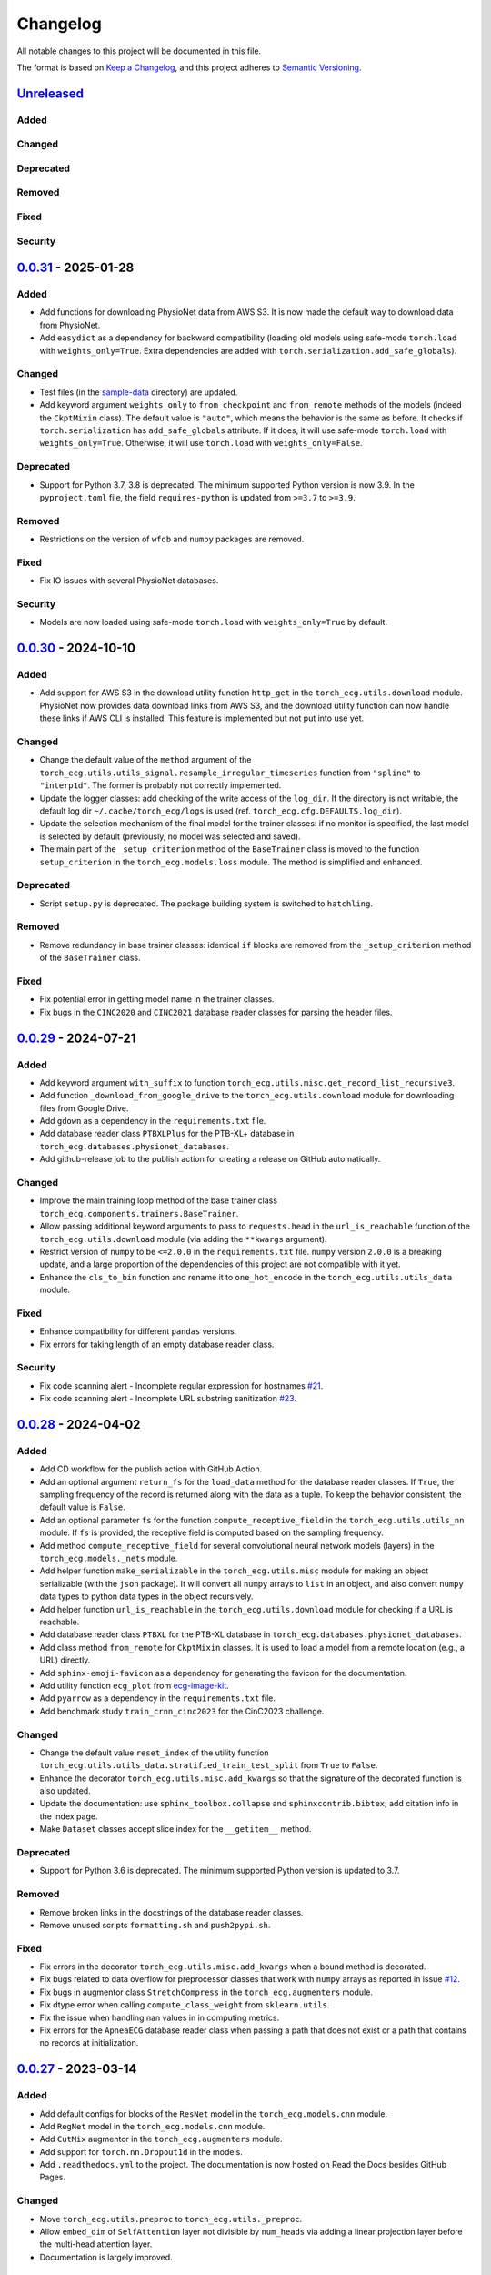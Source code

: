 Changelog
=========

All notable changes to this project will be documented in this file.

The format is based on `Keep a
Changelog <https://keepachangelog.com/en/1.1.0/>`__, and this project
adheres to `Semantic
Versioning <https://semver.org/spec/v2.0.0.html>`__.

`Unreleased <https://github.com/DeepPSP/torch_ecg/compare/v0.0.31...HEAD>`__
----------------------------------------------------------------------------

Added
~~~~~

Changed
~~~~~~~

Deprecated
~~~~~~~~~~

Removed
~~~~~~~

Fixed
~~~~~

Security
~~~~~~~~

`0.0.31 <https://github.com/DeepPSP/torch_ecg/compare/v0.0.30...v0.0.31>`__ - 2025-01-28
----------------------------------------------------------------------------------------

Added
~~~~~

- Add functions for downloading PhysioNet data from AWS S3. It is now made
  the default way to download data from PhysioNet.
- Add ``easydict`` as a dependency for backward compatibility (loading
  old models using safe-mode ``torch.load`` with ``weights_only=True``.
  Extra dependencies are added with
  ``torch.serialization.add_safe_globals``).

Changed
~~~~~~~

- Test files (in the `sample-data <sample-data>`__ directory) are
  updated.
- Add keyword argument ``weights_only`` to ``from_checkpoint`` and
  ``from_remote`` methods of the models (indeed the ``CkptMixin``
  class). The default value is ``"auto"``, which means the behavior is
  the same as before. It checks if ``torch.serialization`` has
  ``add_safe_globals`` attribute. If it does, it will use safe-mode
  ``torch.load`` with ``weights_only=True``. Otherwise, it will use
  ``torch.load`` with ``weights_only=False``.

Deprecated
~~~~~~~~~~

- Support for Python 3.7, 3.8 is deprecated. The minimum supported Python
  version is now 3.9. In the ``pyproject.toml`` file, the field
  ``requires-python`` is updated from ``>=3.7`` to ``>=3.9``.

Removed
~~~~~~~

- Restrictions on the version of ``wfdb`` and ``numpy`` packages are
  removed.

Fixed
~~~~~

- Fix IO issues with several PhysioNet databases.

Security
~~~~~~~~

- Models are now loaded using safe-mode ``torch.load`` with
  ``weights_only=True`` by default.

`0.0.30 <https://github.com/DeepPSP/torch_ecg/compare/v0.0.29...v0.0.30>`__ - 2024-10-10
----------------------------------------------------------------------------------------

Added
~~~~~

- Add support for AWS S3 in the download utility function ``http_get``
  in the ``torch_ecg.utils.download`` module. PhysioNet now provides
  data download links from AWS S3, and the download utility function
  can now handle these links if AWS CLI is installed. This feature is
  implemented but not put into use yet.

Changed
~~~~~~~

- Change the default value of the ``method`` argument of the
  ``torch_ecg.utils.utils_signal.resample_irregular_timeseries`` function
  from ``"spline"`` to ``"interp1d"``. The former is probably not
  correctly implemented.
- Update the logger classes: add checking of the write access of the
  ``log_dir``. If the directory is not writable, the default log dir
  ``~/.cache/torch_ecg/logs`` is used (ref. ``torch_ecg.cfg.DEFAULTS.log_dir``).
- Update the selection mechanism of the final model for the trainer
  classes: if no monitor is specified, the last model is selected by
  default (previously, no model was selected and saved).
- The main part of the ``_setup_criterion`` method of the ``BaseTrainer``
  class is moved to the function ``setup_criterion`` in the
  ``torch_ecg.models.loss`` module. The method is simplified and
  enhanced.

Deprecated
~~~~~~~~~~

- Script ``setup.py`` is deprecated. The package building system is
  switched to ``hatchling``.

Removed
~~~~~~~

- Remove redundancy in base trainer classes: identical ``if`` blocks
  are removed from the ``_setup_criterion`` method of the ``BaseTrainer``
  class.

Fixed
~~~~~

- Fix potential error in getting model name in the trainer classes.
- Fix bugs in the ``CINC2020`` and ``CINC2021`` database reader classes
  for parsing the header files.

`0.0.29 <https://github.com/DeepPSP/torch_ecg/compare/v0.0.28...v0.0.29>`__ - 2024-07-21
----------------------------------------------------------------------------------------

Added
~~~~~

- Add keyword argument ``with_suffix`` to function
  ``torch_ecg.utils.misc.get_record_list_recursive3``.
- Add function ``_download_from_google_drive`` to the
  ``torch_ecg.utils.download`` module for downloading files from Google
  Drive.
- Add ``gdown`` as a dependency in the ``requirements.txt`` file.
- Add database reader class ``PTBXLPlus`` for the PTB-XL+ database in
  ``torch_ecg.databases.physionet_databases``.
- Add github-release job to the publish action for creating a release
  on GitHub automatically.

Changed
~~~~~~~

- Improve the main training loop method of the base trainer class
  ``torch_ecg.components.trainers.BaseTrainer``.
- Allow passing additional keyword arguments to pass to ``requests.head``
  in the ``url_is_reachable`` function of the ``torch_ecg.utils.download``
  module (via adding the ``**kwargs`` argument).
- Restrict version of ``numpy`` to be ``<=2.0.0`` in the
  ``requirements.txt`` file. ``numpy`` version ``2.0.0`` is a breaking
  update, and a large proportion of the dependencies of this project
  are not compatible with it yet.
- Enhance the ``cls_to_bin`` function and rename it to ``one_hot_encode``
  in the ``torch_ecg.utils.utils_data`` module.

Fixed
~~~~~

- Enhance compatibility for different ``pandas`` versions.
- Fix errors for taking length of an empty database reader class.

Security
~~~~~~~~

- Fix code scanning alert - Incomplete regular expression for hostnames
  `#21 <https://github.com/DeepPSP/torch_ecg/pull/21>`__.
- Fix code scanning alert - Incomplete URL substring sanitization
  `#23 <https://github.com/DeepPSP/torch_ecg/pull/23>`__.

`0.0.28 <https://github.com/DeepPSP/torch_ecg/compare/v0.0.27...v0.0.28>`__ - 2024-04-02
----------------------------------------------------------------------------------------

Added
~~~~~

- Add CD workflow for the publish action with GitHub Action.
- Add an optional argument ``return_fs`` for the ``load_data``
  method for the database reader classes. If ``True``, the sampling
  frequency of the record is returned along with the data as a tuple.
  To keep the behavior consistent, the default value is ``False``.
- Add an optional parameter ``fs`` for the function ``compute_receptive_field``
  in the ``torch_ecg.utils.utils_nn`` module. If ``fs`` is provided, the
  receptive field is computed based on the sampling frequency.
- Add method ``compute_receptive_field`` for several convolutional neural
  network models (layers) in the ``torch_ecg.models._nets`` module.
- Add helper function ``make_serializable`` in the ``torch_ecg.utils.misc``
  module for making an object serializable (with the ``json`` package).
  It will convert all ``numpy`` arrays to ``list`` in an object, and
  also convert ``numpy`` data types to python data types in the object
  recursively.
- Add helper function ``url_is_reachable`` in the ``torch_ecg.utils.download``
  module for checking if a URL is reachable.
- Add database reader class ``PTBXL`` for the PTB-XL database in
  ``torch_ecg.databases.physionet_databases``.
- Add class method ``from_remote`` for ``CkptMixin`` classes. It is used
  to load a model from a remote location (e.g., a URL) directly.
- Add ``sphinx-emoji-favicon`` as a dependency for generating the favicon
  for the documentation.
- Add utility function ``ecg_plot`` from
  `ecg-image-kit <https://github.com/alphanumericslab/ecg-image-kit/.>`__.
- Add ``pyarrow`` as a dependency in the ``requirements.txt`` file.
- Add benchmark study ``train_crnn_cinc2023`` for the CinC2023 challenge.

Changed
~~~~~~~

- Change the default value ``reset_index`` of the utility function
  ``torch_ecg.utils.utils_data.stratified_train_test_split`` from
  ``True`` to ``False``.
- Enhance the decorator ``torch_ecg.utils.misc.add_kwargs`` so that
  the signature of the decorated function is also updated.
- Update the documentation: use ``sphinx_toolbox.collapse`` and
  ``sphinxcontrib.bibtex``; add citation info in the index page.
- Make ``Dataset`` classes accept slice index for the ``__getitem__``
  method.

Deprecated
~~~~~~~~~~

- Support for Python 3.6 is deprecated. The minimum supported Python
  version is updated to 3.7.

Removed
~~~~~~~

- Remove broken links in the docstrings of the database reader classes.
- Remove unused scripts ``formatting.sh`` and ``push2pypi.sh``.

Fixed
~~~~~

- Fix errors in the decorator ``torch_ecg.utils.misc.add_kwargs``
  when a bound method is decorated.
- Fix bugs related to data overflow for preprocessor classes that
  work with ``numpy`` arrays as reported in issue
  `#12 <https://github.com/DeepPSP/torch_ecg/issues/12>`__.
- Fix bugs in augmentor class ``StretchCompress`` in the
  ``torch_ecg.augmenters`` module.
- Fix dtype error when calling ``compute_class_weight`` from
  ``sklearn.utils``.
- Fix the issue when handling nan values in in computing metrics.
- Fix errors for the ``ApneaECG`` database reader class when passing
  a path that does not exist or a path that contains no records at
  initialization.

`0.0.27 <https://github.com/DeepPSP/torch_ecg/compare/v0.0.26...v0.0.27>`__ - 2023-03-14
----------------------------------------------------------------------------------------

Added
~~~~~

- Add default configs for blocks of the ``ResNet`` model in the
  ``torch_ecg.models.cnn`` module.
- Add ``RegNet`` model in the ``torch_ecg.models.cnn`` module.
- Add ``CutMix`` augmentor in the ``torch_ecg.augmenters`` module.
- Add support for ``torch.nn.Dropout1d`` in the models.
- Add ``.readthedocs.yml`` to the project. The documentation is
  now hosted on Read the Docs besides GitHub Pages.

Changed
~~~~~~~

- Move ``torch_ecg.utils.preproc`` to ``torch_ecg.utils._preproc``.
- Allow ``embed_dim`` of ``SelfAttention`` layer not divisible by
  ``num_heads`` via adding a linear projection layer before the
  multi-head attention layer.
- Documentation is largely improved.

Deprecated
~~~~~~~~~~

- Drop compability for older versions of ``torch`` (1.5 and below).

Removed
~~~~~~~

- Remove ``protobuf`` from the ``requirements.txt`` file.
- Clear unused methods in the ``CINC2020`` and ``CINC2021`` database
  reader classes.
- Clear unused layers in the ``torch_ecg.models._nets`` module.
- Remove the ``torch_ecg.utils._pantompkins`` module. It contains
  the implementation of the Pan-Tompkins algorithm for QRS detection,
  modified from old versions of the ``wfdb`` package. It is moved to
  the ``legacy`` folder of the project.
- Remove ``WandbLogger`` class from the ``torch_ecg.components.loggers``
  module.

Fixed
~~~~~

- Fix bugs when passing ``units=None`` for the ``load_data`` method
  of the PhysioNet database reader classes.

`0.0.26 <https://github.com/DeepPSP/torch_ecg/compare/v0.0.25...v0.0.26>`__ - 2022-12-25
----------------------------------------------------------------------------------------

Added
~~~~~

- Add a default ``load_data`` method for physionet databases reader
  classes in the base class ``PhysioNetDataBase``. In most cases,
  in the inherited classes, one does not need to implement the
  ``load_data`` method, as the default method is sufficient. This
  method is a slight improvement over ``wfdb.rdrecord``.
- Add decorator ``add_kwargs`` in the ``torch_ecg.utils.misc`` module
  for adding keyword arguments to a function or method.
- Add functions ``list_databases``, ``list_datasets`` in the
  ``torch_ecg.datasets`` module for listing available databases reader
  classes and ``Dataset`` classes.
- Add ``save`` method for the ``CkptMixin`` class. It is used to save
  the model to a file.
- Add ``_normalize_leads`` a method of the base ``_DataBase`` class
  in the ``torch_ecg.databases.base`` module. It is used to normalize
  the names of the ECG leads.
- Add subsampling functionality for database reader classes.
- Add benchmark study ``train_mtl_cinc2022`` for the CinC2022 challenge.
- Add ``CITATIONS.bib`` file for storing BibTeX entries of the
  papers related to the project.
- Add 10 sample data from the CPSC2018 database for testing in the
  ``sample-data`` directory.

Changed
~~~~~~~

- Use ``CitationMixin`` from the ``bib-lookup`` package as the base
  class for the ``DataBaseInfo`` class in ``torch_ecg.databases.base``.
- Use ``CitationMixin`` as one of the base classes for the models
  in ``torch_ecg.models``.
- Allow dummy (empty) preprocessor managers, a warning instead of an
  error is raised in such cases.
- Enhance error message for the computation of metrics.
- Add keyword argument ``requires_grad`` and ``include_buffers`` to
  the ``torch_ecg.utils.utils_nn.compute_module_size`` function.
  The ``dtype`` argument is removed as the data type of the model
  is now inferred from the model itself.
- Improve several database reader classes: ``CPSC2018``, ``CPSC2021``,
  ``CINC2017``, ``ApneaECG``, ``MITDB``, ``SPH``.
- Add asymmetric zero pad for convolution layers, so that when
  ``stride = 1`` and ``kernel_size`` is even, strict ``"same"``
  padding is conducted.
- Use loggers instead of ``print`` in database reader classes.
- Integrate code coverage into the CI workflow. The coverage report
  is generated and uploaded to Codecov.
- More unit tests are added, and the existing ones are updated.
  Code coverage is largely improved.

Deprecated
~~~~~~~~~~

- Drop compatibility for ``tqdm`` < 4.29.1

Removed
~~~~~~~

- Remove unused rpeaks detection methods in the ``torch_ecg.utils.rpeaks``
  module.
- Remove ``_normalize_leads`` method in ``LUDB`` database reader class.
- Remove unused functions in the file of the ``CPSC2020`` database reader
  class.

Fixed
~~~~~

- Fix bugs in the config class ``torch_ecg.cfg.CFG``.
- Fix errors in the ``plot`` method of ``CINC2020`` and ``CINC2021``
  database reader classes.

Security
~~~~~~~~

- `CVE-2007-4559 <https://github.com/advisories/GHSA-gw9q-c7gh-j9vm>`__
  patch: Fix a potential security vulnerability in the
  ``torch_ecg.utils.download.http_get`` function.

`0.0.25 <https://github.com/DeepPSP/torch_ecg/compare/v0.0.24...v0.0.25>`__ - 2022-10-08
----------------------------------------------------------------------------------------

Added
~~~~~

- Add docstring utility function ``remove_parameters_returns_from_docstring``
  in ``torch_ecg.utils.misc``.
- Add abstract property ``database_info`` to the base class ``_DataBase`` in
  ``torch_ecg.databases.base`` so that when implementing a new database reader
  class that inherits from the base class, its ``DataBaseInfo`` must be
  implemented and assigned to the property.
- Add method ``get_citation`` to the base abstract class ``_DataBase`` in
  ``torch_ecg.databases.base`` which enhances the process for getting citations
  for the databases.
- Add database reader class ``CACHET_CADB`` for the CACHET-CADB database in
  ``torch_ecg.databases.other_databases``.
- Add ``download`` method for the base abstract class ``CPSCDataBase`` in
  ``torch_ecg.databases.base``.

Changed
~~~~~~~

- Improve the warning message for passing an non-existing path when
  initializing a database reader class.
- Change the default behavior of the ``download`` method for
  ``PhysioNetDataBase`` class: default to download the compressed
  version of the database.
- Update the ``README`` file in the ``torch_ecg/databases`` directory.

Fixed
~~~~~

- Use ``register_buffer`` in custom loss classes for constant tensors
  to avoid potential device mismatch issues.
- Rename and update the data file ``physionet_dbs.csv.tar.gz`` to
  ``physionet_dbs.csv.gz`` to comply with the changement of the
  ``pandas.read_csv`` function from version 1.4.x to 1.5.x.
- Fix the incorrect usage of ``NoReturn`` type hints. It is replaced
  with ``None`` to indicate that the function/method does not return
  anything.

0.0.24 - 2022-08-13 [YANKED]
-----------------------------

This release was yanked.

`0.0.23 <https://github.com/DeepPSP/torch_ecg/compare/v0.0.22...v0.0.23>`__ - 2022-08-09
----------------------------------------------------------------------------------------

Added
~~~~~

- Add ``collate_fn`` as an optional argument for ``BaseTrainer`` class
  in ``torch_ecg.components.trainers``.

Changed
~~~~~~~

- Let ``db_dir`` attribute of the database reader classes be absolute
  when instantiated, to avoid potential ``pathlib`` errors.
- Update utility function `torch_ecg.utils.utils_nn.adjust_cnn_filter_lengths``:
  avoid assigning unnecessary fs to dict-type config items; change default
  value of the ``pattern`` argument from ``"filter_length|filt_size"`` to
  ``"filter_length|filter_size"`` to avoid unintended changement of configs
  for ``BlurPool`` (in ``torch_ecg.models._nets``).
- Enhance error message for ``BlurPool`` in ``torch_ecg.models._nets``.

`0.0.22 <https://github.com/DeepPSP/torch_ecg/compare/v0.0.21...v0.0.22>`__ - 2022-08-05
----------------------------------------------------------------------------------------

Changed
~~~~~~~

- Make utility function ``torch_ecg.utils.utils_data.default_collate_fn``
  support ``dict`` type batched data.
- Update docstrings of several metrics utility functions in
  ``torch_ecg.utils.utils_metrics``.

`0.0.21 <https://github.com/DeepPSP/torch_ecg/compare/v0.0.20...v0.0.21>`__ - 2022-08-01
----------------------------------------------------------------------------------------

Added
~~~~~

- Add utility function ``get_kwargs`` in ``torch_ecg.utils.misc`` for
  getting (keyword) arguments from a function/method.
- Add AHA diagnosis statements in ``torch_ecg.databases.aux_data``.
- Add argument ``reset_index`` to the utility function
  ``torch_ecg.utils.utils_data.stratified_train_test_split``.
- Add ``typing-extensions`` as a dependency in the ``requirements.txt``
  file.
- Add database reader class ``QTDB`` for the QTDB database in
  ``torch_ecg.databases.physionet_databases``.

Changed
~~~~~~~

- Enhance data handling (typicall when using the ``load_data`` method of
  the database reader classes) with precise dtypes via
  ``torch_ecg.cfg.DEFAUTLS``.
- Update the setup of optimizer for the base trainer class
  ``torch_ecg.components.trainers.BaseTrainer``.
- Update the ``DataBaseInfo`` class for the ``SPH`` database.
- Update the ``README`` file in the ``torch_ecg/databases`` directory.
- Update plotted figures of the benchmark studies.
- Rename ``SequenceLabelingOutput`` to ``SequenceLabellingOutput``
  (typo fixed) in the ``torch_ecg.components.outputs`` module.
- Enhance docstring of ``LUDB`` database reader class via updating its
  ``DataBaseInfo`` class.
- Append the ``_ls_rec`` method as the last step in the ``download``
  method of the database reader classes.
- Change ``torch_ecg.utils.utils_data.ECGWaveForm`` from a ``namedtuple``
  to a ``dataclass``.

Removed
~~~~~~~

- ``bib_lookup.py`` is removed from the project. It is now delivered in
  an isolated package ``bib_lookup`` published on PyPI, and added as a
  dependency in the ``requirements.txt`` file.
- Remove unnecessary script ``exec_git.py``.
- Remove ``joblib`` in the ``requirements.txt`` file.

`0.0.20 <https://github.com/DeepPSP/torch_ecg/compare/v0.0.19...v0.0.20>`__ - 2022-06-15
----------------------------------------------------------------------------------------

Added
~~~~~

- Add database reader class ``SPH`` for the SPH database in
  ``torch_ecg.databases.other_databases``.
- Add ``dataclass`` ``DataBaseInfo`` for storing information of a
  database. It has attributes ``title``, ``about``, ``note``,
  ``usage``, ``issues``, ``reference``, etc., and has a method
  ``format_database_docstring`` for formatting the docstring of a
  database reader class. The generated docstring can be assigned to
  corresponding database reader class via the ``add_docstring``
  decorator (in ``torch_ecg.utils.misc``).
- Add default cache directory ``~/.cache/torch_ecg`` for storing
  downloaded data files, model weight files, etc.
- Add helper function ``is_compressed_file`` for checking if a file is
  compressed in ``torch_ecg.utils.download``.

`0.0.19 <https://github.com/DeepPSP/torch_ecg/compare/v0.0.18...v0.0.19>`__ - 2022-06-09
----------------------------------------------------------------------------------------

Added
~~~~~

- Add argument ``relative`` to the utility function ``get_record_list_recursive3``.
- Add attribute ``_df_records`` to the database reader classes. The attribute
  stores the DataFrame of the records of the database, containing paths to the
  records and other information (labels, demographics, etc.).

Fixed
~~~~~

- Fix bugs in the download utility function ``http_get``.
- Fix bugs in the database reader classe ``CPSC2021``.

`0.0.18 <https://github.com/DeepPSP/torch_ecg/compare/v0.0.16...v0.0.18>`__ - 2022-06-05
----------------------------------------------------------------------------------------

Added
~~~~~

- Add property ``in_channels`` for the models.The number of input channels
  is stored as a private attribute ``_in_channels``, and the property
  ``in_channels`` makes it easier to access the value.
- Add warning message to the ``download`` method of the ``CPSC2019`` database
  reader class.
- Add ``get_absolute_path`` method for the database reader classes to
  uniformly handle the path operations.

Changed
~~~~~~~

- All all absolute imports are replaced with relative imports.
- Update citation and images for several benchmark studies
- Update the ``downlaod`` link for the ``CPSC2019`` database reader class
  (ref. property ``torch_ecg.databases.CPSC2019.url``).

Removed
~~~~~~~

- Remove the ``torch_ecg.utils.misc.deprecate_kwargs`` decorator. It is
  delivered in an isolated package ``deprecate_kwargs`` published on PyPI,
  and added as a dependency in the ``requirements.txt`` file.

Fixed
~~~~~

- Fix errors in the ``_ls_rec`` method of the ``CPSC2019`` database reader
  class.
- Fix bugs in the ``torch_ecg.utils.misc.deprecate_kwargs`` decorator.
- Fix the issue that ``tensorboardX`` is incompatible with the latest version
  of ``protobuf``.

0.0.17 - 2022-05-03 [YANKED]
-----------------------------

This release was yanked.

`0.0.16 <https://github.com/DeepPSP/torch_ecg/compare/v0.0.15...v0.0.16>`__ - 2022-04-28
----------------------------------------------------------------------------------------

Added
~~~~~

- Add method ``_categorize_records`` for the ``MITDB`` database reader class,
  categorize records by specific attributes. Related helper properties
  ``beat_types_records`` and ``rhythm_types_records`` are added.
- Add method ``_aggregate_stats`` for the ``MITDB`` database reader class.
  Related helper properties ``df_stats`` and ``db_stats`` are added.
- Add  function ``cls_to_bin`` for converting categorical (typically multi-label)
  class labels to binary class labels (2D array with 0/1 values).
- Add context manager ``torch_ecg.utils.misc.timeout`` for setting a timeout for
  a block of code.
- Add context manager ``torch_ecg.utils.misc.Timer`` to time the execution of
  a block of code.
- Add module ``torch_ecg.components.inputs`` for input data classes.
- Add class ``Spectrogram`` (in ``torch_ecg.utils``) for generating spectrogram
  input data. This class is modified from the ``torchaudio.transforms.Spectrogram``.
- Add decorator ``torch_ecg.utils.misc.deprecate_kwargs`` for deprecating keyword
  arguments of a function/method.
- Top-level module ``torch_ecg.ssl`` for self-supervised learning methods and
  models is introduced, but not implemented yet.
- Add helper function ``torch_ecg.utils.utils_nn.compute_sequential_output_shape``
  to simplify the computation of output shape of sequential models.
- ``mobilenet_v3`` model is added to the ``torch_ecg.models`` module. It is
  now available as a cnn backbone choice for the ``ECG_CRNN`` model (and for other
  downstream task models).

Changed
~~~~~~~

- Use ``numpy``'s default ``rng`` for random number generation in place
  of ``np.random`` and Python built-in ``random`` module.
- Update the ``README`` file.
- Move the function ``generate_weight_mask`` from ``CPSC2021`` dataset
  to ``torch_ecg.utils.utils_data``.
- Database reader ``MITDB`` is enhanced: add properties ``df_stats_expanded``;
  add arguments ``beat_types`` and ``rhythm_types`` to the data and annotation
  loading methods.
- Downloading function ``http_get`` is enhanced to support downloading
  normal files other than compressed files.
- Update ``__init__`` file of the ``torch_ecg.utils`` module.
- Database reader class ``CinC2017`` is updated: add property ``_validation_set``.
- The ``ECG_UNET`` model is simplified by removing the unnecessary zero padding
  along the channel axis.
- Update the ``README`` file.

Deprecated
~~~~~~~~~~

- Keyword argument ``batch_norm`` in model building blocks (ref. ``torch_ecg.models``)
  is deprecated. Use ``norm`` instead.

Removed
~~~~~~~

- Redundant functions in ``torch_ecg.utils.utils_interval`` are removed:
  ``diff_with_step``, ``mask_to_intervals``.

Fixed
~~~~~

- Remove redudant code for the ``ECG_UNET`` model which might cause error in
  computing output shapes.

`0.0.15 <https://github.com/DeepPSP/torch_ecg/compare/v0.0.14...v0.0.15>`__ - 2022-04-14
----------------------------------------------------------------------------------------

Changed
~~~~~~~

- Use ``pathlib.Path.parents`` instead of sequence of ``pathlib.Path..parent``
  to get the parent directory of a file path.
- Type hints and docstrings of some database reader classes are enhanced:
  ``ApneaECG``, ``CINC2020``, ``CINC2021``.
- Update the ``README`` file: add citation information for the package.

`0.0.14 <https://github.com/DeepPSP/torch_ecg/compare/v0.0.13...v0.0.14>`__ - 2022-04-10
----------------------------------------------------------------------------------------

Added
~~~~~

- Implements the lead-wise mechanism (as a method ``_assign_weights_lead_wise``)
  for the ``Conv_Bn_Activation`` layer in the ``torch_ecg.models._nets`` module.
- Implements ``assign_weights_lead_wise`` for model ``MultiScopicCNN``
  (in ``torch_ecg.models``).
- Zenodo configuration file ``.zenodo.json`` is added.

Changed
~~~~~~~

- Update the ``README`` file: add ``:point_right: [Back to TOC](#torch_ecg)``
  to the end of long sections.

Fixed
~~~~~

- Fix errors in the computation of classification metrics.

`0.0.13 <https://github.com/DeepPSP/torch_ecg/compare/v0.0.12...v0.0.13>`__ - 2022-04-09
----------------------------------------------------------------------------------------

Added
~~~~~

- Add metrics computation class ``WaveDelineationMetrics`` for evaluating the
  performance of ECG wave delineation models.
- Add methods for computing the metrics to the output classes (in the module
  ``torch_ecg.components.outputs``).
- Add script ``push2pypi.sh`` for pushing the package to PyPI.
- Add attribute ``global_pool_size`` to the configuration of the classification
  models (``torch_ecg.models.ECG_CRNN``).

Changed
~~~~~~~

- ``flake8`` check ignore list is updated.
- ``README`` is updated.

Removed
~~~~~~~

- Usage of ``easydict`` is removed. Now we use ``torch_ecg.cfg.CFG`` for
  configuration.

Fixed
~~~~~

- Computation of the metric of `mean_error` for ECG wave delineation is corrected.
- Fix bugs in ``SpaceToDepth`` layer (``torch_ecg.models.resnet``).

`0.0.12 <https://github.com/DeepPSP/torch_ecg/compare/v0.0.11...v0.0.12>`__ - 2022-04-05
----------------------------------------------------------------------------------------

Changed
~~~~~~~

- Some out-of-date ``sample-data`` files are updated, unnecessary files
  are removed.
- Passing a path that does not exist to a database reader class now raises
  no error, but a warning is issued instead.
- Include ``isort`` and ``flake8`` in the code formatting and linting steps.
  Code are reformatted and linted.

`0.0.11 <https://github.com/DeepPSP/torch_ecg/compare/v0.0.10...v0.0.11>`__ - 2022-04-03
----------------------------------------------------------------------------------------

Changed
~~~~~~~

- Docstrings are cleaned up.
- Unit tests are updated.

`0.0.10 <https://github.com/DeepPSP/torch_ecg/compare/v0.0.9...v0.0.10>`__ - 2022-04-01
----------------------------------------------------------------------------------------

Added
~~~~~

- Add ``BibLookup`` class for looking up BibTeX entries from DOIs
  of papers related to datasets and models.
- Add ``RPeaksDetectionMetrics`` class to the ``torch_ecg.components.metrics``
  module for evaluating the performance of R-peaks detection models.
- Add CI workflow for running tests via GitHub Actions.

Changed
~~~~~~~

- The loading methods (``load_data``, ``load_ann``, etc.) of the database
  reader classes are enhanced to accept ``int`` type record name argument
  (``rec``), which redirects to the record with the corresponding index
  in the ``all_records`` attribute of the database reader class.

`0.0.9 <https://github.com/DeepPSP/torch_ecg/compare/v0.0.8...v0.0.9>`__ - 2023-03-30
----------------------------------------------------------------------------------------

Added
~~~~~

- Add decorator ``add_docstring`` for adding/modifying docstrings of functions
  and classes.
- Add method ``append`` for the ``BaseOutput`` class.
- Add several metrics computation functions in ``torch_ecg/utils/utils_metrics.py``:
   - ``confusion_matrix``
   - ``ovr_confusion_matrix``
   - ``auc``
   - ``accuracy``
   - ``f_measure``
   - ``QRS_score``
- Add top-level module ``torch_ecg.components``.
- Add classes for metrics computation to the ``torch_ecg.components.metrics`` module.

Changed
~~~~~~~

- ``Dataset`` classes and corresponding config classes are added to the
  ``__init__.py`` file of the ``torch_ecg.databases.dataset`` module
  so that they can be imported directly from the module.
- Logger classes, output classes, and trainer classes are moved to the new
  module ``torch_ecg.components``.
- Callbacks in ``BaseTrainer`` are enhanced, allowing empty monitor, and allowing
  non-positive number of checkpoints to be saved (i.e., no checkpoint is saved).

`0.0.8 <https://github.com/DeepPSP/torch_ecg/compare/v0.0.7...v0.0.8>`__ - 2022-03-29
----------------------------------------------------------------------------------------

Fixed
~~~~~

- Bugs in extracting compressed files in the ``http_get`` function
  of the ``utils.download`` module.

Security
~~~~~~~~

`0.0.7 <https://github.com/DeepPSP/torch_ecg/compare/v0.0.6...v0.0.7>`__ - 2022-03-28
----------------------------------------------------------------------------------------

Fixed
~~~~~

- Import errors for early versions of pytorch.
- Cached table of PhysioNet databases is added as ``package_data`` in
  ``setup.py`` to avoid the error of missing the table file when
  installing the package.

Security
~~~~~~~~

`0.0.6 <https://github.com/DeepPSP/torch_ecg/compare/v0.0.5...v0.0.6>`__ - 2022-03-28
----------------------------------------------------------------------------------------

Added
~~~~~

- Add methods ``__len__`` and ``__getitem__`` for the base class
  ``torch_ecg.databases.base._DataBase``.

Changed
~~~~~~~

- The base class of ``CPSC2021`` is changed from ``CPSCDataBase`` to
  ``PhysioNetDataBase``.
- Function ``compute_output_shape`` is enhanced to support different
  paddings in two ends of the input signal.
- ``README`` is updated.
- Docstrings of many classes and functions are updated.
- ``black`` is used for code formatting.

`0.0.5 <https://github.com/DeepPSP/torch_ecg/compare/v0.0.4...v0.0.5>`__ - 2022-03-27
----------------------------------------------------------------------------------------

Added
~~~~~

- Add cached table of PhysioNet databases as a data file
  stored in the package.
- Add ``requests`` as a dependency in the ``requirements.txt`` file.

Changed
~~~~~~~

- An optional argument ``btype`` is added to the function
  ``butter_bandpass_filter`` to specify the type of the filter:
  ``"lohi"``, ``"hilo"``.
- A ``compressed`` argument is added to the ``download`` method of the
  ``PhysioNetDataBase`` class to specify whether to download the
  compressed version of the database.

Fixed
~~~~~

- Fix bugs in the function ``preprocess_multi_lead_signal``.

`0.0.4 <https://github.com/DeepPSP/torch_ecg/compare/v0.0.2...v0.0.4>`__ - 2022-03-26
----------------------------------------------------------------------------------------

Added
~~~~~

- Add ``ReprMixin`` class for better representation of the classes
  (e.g., models, preprocessors, database readers, etc.).
- Added model_dir to default config.
- Add ``Dataset`` classes for generating input data for the models:
   - ``CINC2020``
   - ``CINC2021``
   - ``CPSC2019``
   - ``CPSC2021``
   - ``LUDB``
- Add ``sample-data`` directory for storing sample data for testing.
- Add ``url`` property to the database classes.
- Add utility functions for the computation of metrics.
- Add ``BeatAnn`` class for better annotation of ECG beats.
- Add download utility functions.
- Add ``Output`` classes for the models. The output classes are used to
  store the output of the models and provide methods for post-processing.

Changed
~~~~~~~

- Manipulation of custom preprocessor classes is enhanced.
- ``SizeMixin`` class is improved for better computation of the sizes of the models.
- Replace ``os`` with ``pathlib``, which is more flexible for path operations.
- Several database reader classes are updated: mitdb, ltafdb.
- Improve ``PhysioNetDataBase`` by using wfdb built-in methods of
  getting database version string and downloading the database.
- Update the ``README`` file.

Removed
~~~~~~~

- Unnecessary imports are removed.

Fixed
~~~~~

- Fix bugs in the ``flush`` method of the ``TxtLogger``.

0.0.3 - 2022-03-24 [YANKED]
-----------------------------

This release was yanked.

`0.0.2 <https://github.com/DeepPSP/torch_ecg/releases/tag/v0.0.2>`__ - 2022-03-04
----------------------------------------------------------------------------------------

Added
~~~~~

- Add ``Preprocessor`` classes for ECG data preprocessing (ref.
  ``torch_ecg.preprocessors``).
- Add ``Augmenter`` classes for ECG data augmentation (ref.
  ``torch_ecg.augmenters``).
- Add database reader classes for reading ECG data from different
  sources (ref. ``torch_ecg.databases``).
- Add model classes for ECG signal analysis, including classification,
  segmentation (R-peak detection, wave delineation, etc., ref.
  ``torch_ecg.models``).
- Add several benchmark studies for ECG signal analysis tasks:
   - CinC2020, multi-label classification.
   - CinC2021, multi-label classification.
   - CPSC2019, QRS detection.
   - CPSC2020, single-label classification.
   - CPSC2021, single-label classification.
   - LUDB, wave delineation.
  ref. the ``benchmarks`` directory of the project.
- Add documentation for the project (ref. ``docs`` directory).
- Add CodeQL action for security analysis (ref. ``.github/workflows``).
- Add unit tests for the project (ref. ``test`` directory).

0.0.1 - 2022-03-03 [YANKED]
-----------------------------

This release was yanked.
